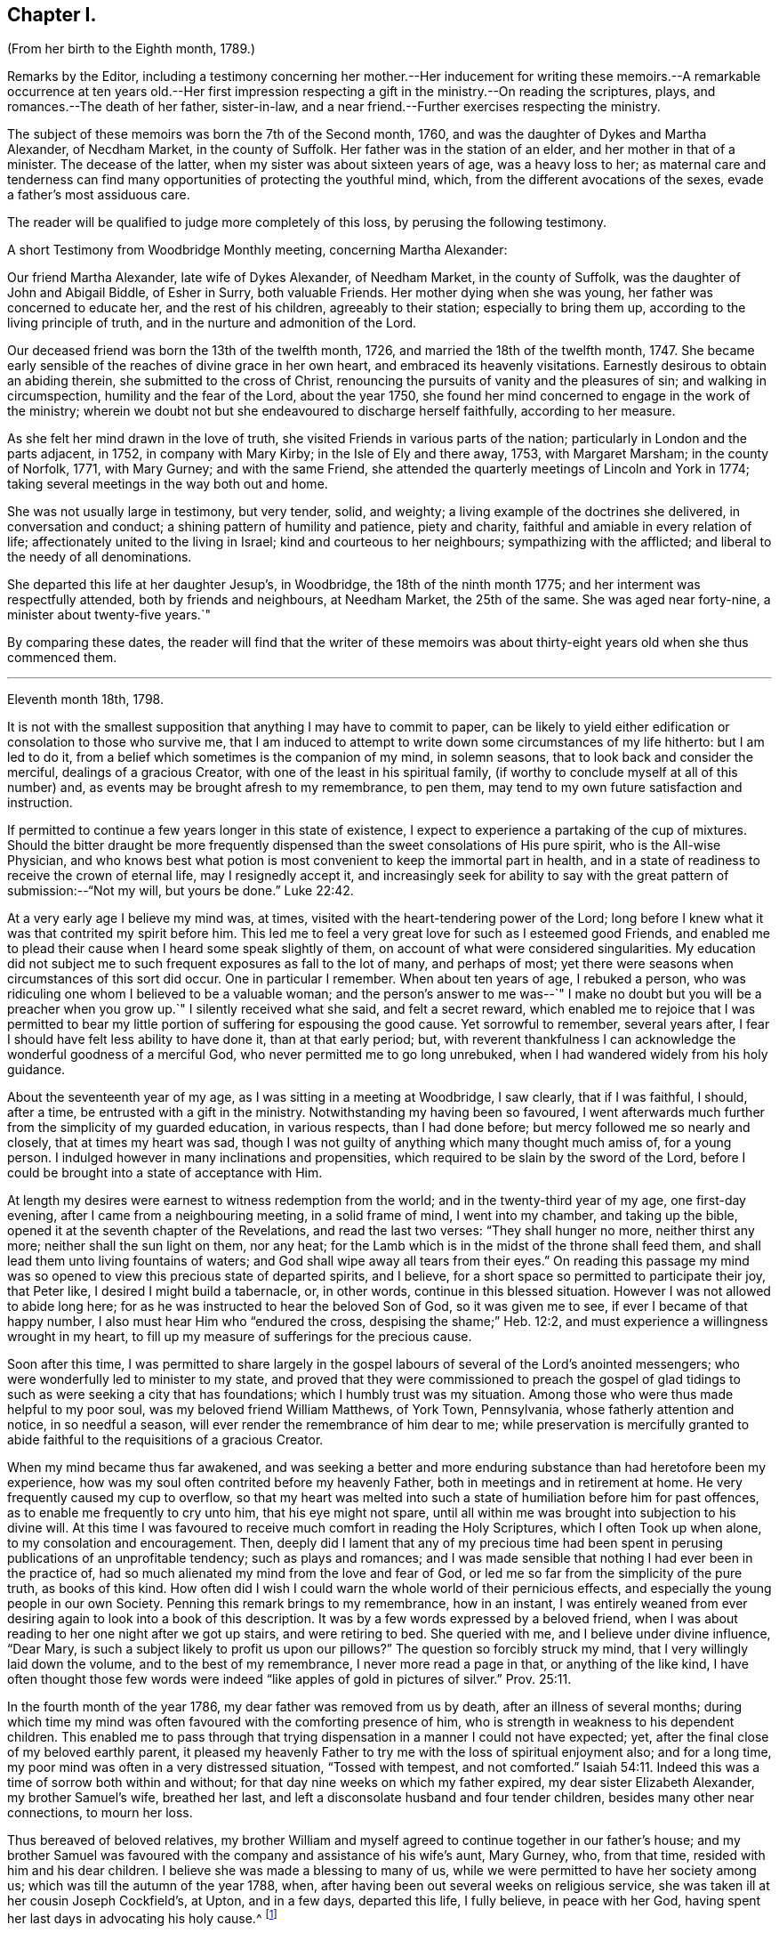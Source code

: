 == Chapter I.

(From her birth to the Eighth month, 1789.)

Remarks by the Editor,
including a testimony concerning her mother.--Her inducement for writing
these memoirs.--A remarkable occurrence at ten years old.--Her first impression
respecting a gift in the ministry.--On reading the scriptures,
plays, and romances.--The death of her father, sister-in-law,
and a near friend.--Further exercises respecting the ministry.

The subject of these memoirs was born the 7th of the Second month, 1760,
and was the daughter of Dykes and Martha Alexander, of Necdham Market,
in the county of Suffolk.
Her father was in the station of an elder, and her mother in that of a minister.
The decease of the latter, when my sister was about sixteen years of age,
was a heavy loss to her;
as maternal care and tenderness can find many opportunities
of protecting the youthful mind,
which, from the different avocations of the sexes, evade a father`'s most assiduous care.

The reader will be qualified to judge more completely of this loss,
by perusing the following testimony.

A short Testimony from Woodbridge Monthly meeting, concerning Martha Alexander:

Our friend Martha Alexander, late wife of Dykes Alexander, of Needham Market,
in the county of Suffolk, was the daughter of John and Abigail Biddle, of Esher in Surry,
both valuable Friends.
Her mother dying when she was young, her father was concerned to educate her,
and the rest of his children, agreeably to their station; especially to bring them up,
according to the living principle of truth,
and in the nurture and admonition of the Lord.

Our deceased friend was born the 13th of the twelfth month, 1726,
and married the 18th of the twelfth month, 1747.
She became early sensible of the reaches of divine grace in her own heart,
and embraced its heavenly visitations.
Earnestly desirous to obtain an abiding therein, she submitted to the cross of Christ,
renouncing the pursuits of vanity and the pleasures of sin;
and walking in circumspection, humility and the fear of the Lord, about the year 1750,
she found her mind concerned to engage in the work of the ministry;
wherein we doubt not but she endeavoured to discharge herself faithfully,
according to her measure.

As she felt her mind drawn in the love of truth,
she visited Friends in various parts of the nation;
particularly in London and the parts adjacent, in 1752, in company with Mary Kirby;
in the Isle of Ely and there away, 1753, with Margaret Marsham; in the county of Norfolk,
1771, with Mary Gurney; and with the same Friend,
she attended the quarterly meetings of Lincoln and York in 1774;
taking several meetings in the way both out and home.

She was not usually large in testimony, but very tender, solid, and weighty;
a living example of the doctrines she delivered, in conversation and conduct;
a shining pattern of humility and patience, piety and charity,
faithful and amiable in every relation of life;
affectionately united to the living in Israel; kind and courteous to her neighbours;
sympathizing with the afflicted; and liberal to the needy of all denominations.

She departed this life at her daughter Jesup`'s, in Woodbridge,
the 18th of the ninth month 1775; and her interment was respectfully attended,
both by friends and neighbours, at Needham Market, the 25th of the same.
She was aged near forty-nine, a minister about twenty-five years.`"

By comparing these dates,
the reader will find that the writer of these memoirs was
about thirty-eight years old when she thus commenced them.

* * *

Eleventh month 18th, 1798.

It is not with the smallest supposition that anything I may have to commit to paper,
can be likely to yield either edification or consolation to those who survive me,
that I am induced to attempt to write down some circumstances of my life hitherto:
but I am led to do it, from a belief which sometimes is the companion of my mind,
in solemn seasons, that to look back and consider the merciful,
dealings of a gracious Creator, with one of the least in his spiritual family,
(if worthy to conclude myself at all of this number) and,
as events may be brought afresh to my remembrance, to pen them,
may tend to my own future satisfaction and instruction.

If permitted to continue a few years longer in this state of existence,
I expect to experience a partaking of the cup of mixtures.
Should the bitter draught be more frequently dispensed
than the sweet consolations of His pure spirit,
who is the All-wise Physician,
and who knows best what potion is most convenient to keep the immortal part in health,
and in a state of readiness to receive the crown of eternal life,
may I resignedly accept it,
and increasingly seek for ability to say with the
great pattern of submission:--"`Not my will,
but yours be done.`" Luke 22:42.

At a very early age I believe my mind was, at times,
visited with the heart-tendering power of the Lord;
long before I knew what it was that contrited my spirit before him.
This led me to feel a very great love for such as I esteemed good Friends,
and enabled me to plead their cause when I heard some speak slightly of them,
on account of what were considered singularities.
My education did not subject me to such frequent exposures as fall to the lot of many,
and perhaps of most; yet there were seasons when circumstances of this sort did occur.
One in particular I remember.
When about ten years of age, I rebuked a person,
who was ridiculing one whom I believed to be a valuable woman;
and the person`'s answer to me was--`" I make no
doubt but you will be a preacher when you grow up.`"
I silently received what she said, and felt a secret reward,
which enabled me to rejoice that I was permitted to bear
my little portion of suffering for espousing the good cause.
Yet sorrowful to remember, several years after,
I fear I should have felt less ability to have done it, than at that early period; but,
with reverent thankfulness I can acknowledge the wonderful goodness of a merciful God,
who never permitted me to go long unrebuked,
when I had wandered widely from his holy guidance.

About the seventeenth year of my age, as I was sitting in a meeting at Woodbridge,
I saw clearly, that if I was faithful, I should, after a time,
be entrusted with a gift in the ministry.
Notwithstanding my having been so favoured,
I went afterwards much further from the simplicity of my guarded education,
in various respects, than I had done before; but mercy followed me so nearly and closely,
that at times my heart was sad,
though I was not guilty of anything which many thought much amiss of, for a young person.
I indulged however in many inclinations and propensities,
which required to be slain by the sword of the Lord,
before I could be brought into a state of acceptance with Him.

At length my desires were earnest to witness redemption from the world;
and in the twenty-third year of my age, one first-day evening,
after I came from a neighbouring meeting, in a solid frame of mind,
I went into my chamber, and taking up the bible,
opened it at the seventh chapter of the Revelations, and read the last two verses:
"`They shall hunger no more, neither thirst any more;
neither shall the sun light on them, nor any heat;
for the Lamb which is in the midst of the throne shall feed them,
and shall lead them unto living fountains of waters;
and God shall wipe away all tears from their eyes.`"
On reading this passage my mind was so opened to
view this precious state of departed spirits,
and I believe, for a short space so permitted to participate their joy, that Peter like,
I desired I might build a tabernacle, or, in other words,
continue in this blessed situation.
However I was not allowed to abide long here;
for as he was instructed to hear the beloved Son of God, so it was given me to see,
if ever I became of that happy number, I also must hear Him who "`endured the cross,
despising the shame;`" Heb. 12:2,
and must experience a willingness wrought in my heart,
to fill up my measure of sufferings for the precious cause.

Soon after this time,
I was permitted to share largely in the gospel labours
of several of the Lord`'s anointed messengers;
who were wonderfully led to minister to my state,
and proved that they were commissioned to preach the gospel of
glad tidings to such as were seeking a city that has foundations;
which I humbly trust was my situation.
Among those who were thus made helpful to my poor soul,
was my beloved friend William Matthews, of York Town, Pennsylvania,
whose fatherly attention and notice, in so needful a season,
will ever render the remembrance of him dear to me;
while preservation is mercifully granted to abide
faithful to the requisitions of a gracious Creator.

When my mind became thus far awakened,
and was seeking a better and more enduring substance than had heretofore been my experience,
how was my soul often contrited before my heavenly Father,
both in meetings and in retirement at home.
He very frequently caused my cup to overflow,
so that my heart was melted into such a state of humiliation before him for past offences,
as to enable me frequently to cry unto him, that his eye might not spare,
until all within me was brought into subjection to his divine will.
At this time I was favoured to receive much comfort in reading the Holy Scriptures,
which I often Took up when alone, to my consolation and encouragement.
Then, deeply did I lament that any of my precious time had been
spent in perusing publications of an unprofitable tendency;
such as plays and romances;
and I was made sensible that nothing I had ever been in the practice of,
had so much alienated my mind from the love and fear of God,
or led me so far from the simplicity of the pure truth, as books of this kind.
How often did I wish I could warn the whole world of their pernicious effects,
and especially the young people in our own Society.
Penning this remark brings to my remembrance, how in an instant,
I was entirely weaned from ever desiring again to look into a book of this description.
It was by a few words expressed by a beloved friend,
when I was about reading to her one night after we got up stairs,
and were retiring to bed.
She queried with me, and I believe under divine influence, "`Dear Mary,
is such a subject likely to profit us upon our pillows?`"
The question so forcibly struck my mind, that I very willingly laid down the volume,
and to the best of my remembrance, I never more read a page in that,
or anything of the like kind,
I have often thought those few words were indeed
"`like apples of gold in pictures of silver.`" Prov. 25:11.

In the fourth month of the year 1786, my dear father was removed from us by death,
after an illness of several months;
during which time my mind was often favoured with the comforting presence of him,
who is strength in weakness to his dependent children.
This enabled me to pass through that trying dispensation
in a manner I could not have expected;
yet, after the final close of my beloved earthly parent,
it pleased my heavenly Father to try me with the loss of spiritual enjoyment also;
and for a long time, my poor mind was often in a very distressed situation,
"`Tossed with tempest, and not comforted.`" Isaiah 54:11.
Indeed this was a time of sorrow both within and without;
for that day nine weeks on which my father expired, my dear sister Elizabeth Alexander,
my brother Samuel`'s wife, breathed her last,
and left a disconsolate husband and four tender children,
besides many other near connections, to mourn her loss.

Thus bereaved of beloved relatives,
my brother William and myself agreed to continue together in our father`'s house;
and my brother Samuel was favoured with the company and assistance of his wife`'s aunt,
Mary Gurney, who, from that time, resided with him and his dear children.
I believe she was made a blessing to many of us,
while we were permitted to have her society among us;
which was till the autumn of the year 1788, when,
after having been out several weeks on religious service,
she was taken ill at her cousin Joseph Cockfield`'s, at Upton, and in a few days,
departed this life, I fully believe, in peace with her God,
having spent her last days in advocating his holy cause.^
footnote:[Among the extracts from letters, added to Sarah Grubb`'s journal,
is one peculiarly descriptive of this valued relative.--Dated twelfth month, 1788.]

Though a little out of the order of time, I may here observe,
that on the 7th of Sixth month, 1787,
was my final parting with William Matthews and Rebecca Wright,
gospel messengers of peculiar good to my mind.

To return to my own situation:
My poor mind was long kept in a state of great inward poverty,
and I was sometimes ready to conclude my God had forgotten to be gracious.
In such seasons, I have been willing to offer up all unto him and his service,
so that I might again taste of his goodness: and in this time of trial,
I did give up many things which I believed he called for.

While in this situation, I had sometimes to believe, that if I stood faithful,
it would be required of me publicly to espouse that pure cause, which,
notwithstanding all my exercises,
I could feel was more precious to me than the increase of any outward comforts;
but the removal of my before-mentioned beloved friend, Mary Gurney, at such a juncture,
was so great a trial of my faith and confidence,
that I was almost ready to conclude it would now
be impossible for me ever to break through;
though I did earnestly covet resignation to the divine will therein.
In this situation of mind I attended her burial, and though, I believe, at her grave,
I might have publicly borne testimony of my belief in her happy change; yet,
as I did not willfully disobey what, I have since apprehended, was a divine intimation,
I did not feel much condemnation.
It was some months after this before I again felt as much as I did at that time; yet,
frequently was I in great doubt and uneasiness, often feeling, as I thought,
something to communicate, when in religious opportunities;
but fearing I should begin in the great work of public ministry before the right time,
I withheld speaking.
At other times, both at meetings and at home, both by day and by night,
I was under very great exercise lest I should be entirely mistaken,
and that what I felt should not be any right call to the ministry.

This was my situation one night in the beginning of the year 1789, when,
after having lain a considerable time in close exercise of spirit,
a light shined round my bed, and I heard a voice intelligibly say:
"`You are appointed to preach the Gospel.`"
Immediately the light disappeared, and I was left in an awful, thankful frame of mind;
esteeming it an intimation granted by Him,
who alone knows the deep conflicts of spirit I then experienced,
lest I should engage in his cause without his command.
Yet, even after this mark of divine condescension to my poor doubting mind,
being sincerely desirous of abiding the full time
in the furnace preparatory for so important a work,
it was many weeks before I opened my lips, in what I considered the work of the ministry.
The first time, was in the fifth month of this year,
in a religious opportunity in my brother Samuel`'s family, I believe,
in nearly the following words: "`When Peter in his vision,
wherein he saw the sheet let down from heaven,
with that great variety of living creatures,
and heard a voice commanding him to kill and eat, refused,
fearing he should do wrong in so doing; he, after his refusal,
heard the voice again saying unto him.
What God has cleansed or sanctified, do not call common.`"

After I had uttered these sentences,
my soul was filled with the incomes of heavenly consolation to such a degree,
as I never before had experienced,
which I humbly received as a token of Divine approbation for my evening`'s sacrifice.
Indeed so quiet and peaceful was my mind for many days after,
that I was ready to conclude "`the bitterness of death was past;`" 1 Sam. 15:32;
that I never again should feel the distressing conflicts which I had long endured;
and that my having thus far surrendered my will to the divine will, would be accepted,
and I never again might feel a necessity of the like nature.
But I soon felt a similar engagement in meetings,
though not with as much clearness and strength as that evening,
and therefore did not venture to speak until it was equally strong.

About ten weeks after the before-mentioned time, on the first-day of the week,
and 26th of the seventh month, 1789, in our forenoon meeting,
I felt a very powerful intimation to stand up and express a few words,
and put out my hand to lay hold of the seat which stood before me;
but even then I drew back my hand and gave it up;
for which I felt much more condemnation than I ever had done before under like circumstances;
and went home in very great distress of mind,
which I feared I should not be able to conceal from
my brother William while I sat at dinner with him.
Whether he did discover my situation or not, I cannot tell:
but as soon as the table cloth was removed, I retired to my chamber,
and there made covenant with Him, whom I sorrowfully felt I had offended by my omission,
that if He would be mercifully pleased to try me in the afternoon, with some new opening,
I would give up; fearing, if it were the same as in the morning,
that I might move too much from my own feelings at that time,
without a sufficient renewal of life.
And, oh! the unspeakable condescension of a gracious Creator,
when he sees the integrity of the heart.
I had not been seated many minutes in meeting,
before the petition of Caleb`'s daughter was brought so forcibly, with such clearness,
and in such a confirming manner before me,
that I could not doubt its being given me for communication:
but it was so early in the meeting, I thought I must endeavour to bear my burden awhile,
yet earnestly begged I might be enabled to speak in the right time.
While I was under these awful impressions, a Friend got up, and had a lively opportunity,
though I knew not much of what he said; for indeed my own exercise at that time,
seemed all I could attend to.
As soon as he sat down, I stood up and began with the before-mentioned petition:
"`You have given me a south land;
give me also springs of water;`" and after commenting a little upon it,
I sat down full of peace.

This was twelve or thirteen years after I first saw
a prospect of receiving a call to the ministry,
as I sat in a meeting at Woodbridge; and after this,
which I then apprehended to be a clear intimation of the divine will concerning me,
it was some years before I had any further serious impressions respecting it.
The transition from tribulation to joy which my mind experienced on my return home,
from the afternoon meeting, was such as led me to crave of my heavenly Father,
that he would be pleased to grant me ability to follow
him faithfully in the way of his holy requirings,
from time to time.
For some weeks after my soul was often enabled secretly to praise the Lord,
as on the banks of deliverance; which encouraged me to hope,
notwithstanding all my foregoing omissions,
that He who sees the bent and intent of every heart,
knowing my exceeding great fear of going too fast, had passed by my offences,
and was now confirming to my mind, that to serve him without reserve,
was the way to ensure comfort here, as well as everlasting happiness hereafter.
Indeed I fully believe,
that while it is really a solid fear of running before the Lord sends,
which keeps back any sacrifice he is calling for, especially in this important work,
there is less danger in tidying the fleece again and again,
than in running too hastily forward; even when a living engagement is felt:
but to be preserved from erring on either hand,
is a blessing which can be witnessed only while the
mind is engaged to keep near to its only sure director,
the unerring principle of Truth, and submits to be unreservedly guided thereby.

From such considerations, I have often felt thankfulness raised in my heart,
that while my mind was under the weighty exercises
which preceded my appearance in the ministry,
and which I believe some of my feeling friends, in the vision of light,
were permitted to behold, they used such great caution in intimating the subject to me,
as seldom to give me reason to suppose they had any apprehension of my real situation.
I believe that minds thus circumstanced,
are better left to the guidance of Him who begins the work, to carry it on,
and bring forth fruit in his own season; even though, through fear or care,
a state of jeopardy may be somewhat prolonged;
rather than that any injudicious interference of others,
should bring the poor tribulated soul out of the preparatory furnace,
before the appointed baptisms are fulfilled.

I am fully aware,
that the doubting mind may sometimes be rightly encouraged to obedience,
by the countenance of those who have had larger experience of the great
Master`'s dealings with his humble and truly dependent followers;
but I believe, beyond all doubt,
that a much greater number have suffered by being injudiciously drawn forth,
before the full accomplishment of all the dispensations
which the Lord sees fit for them to pass through.
